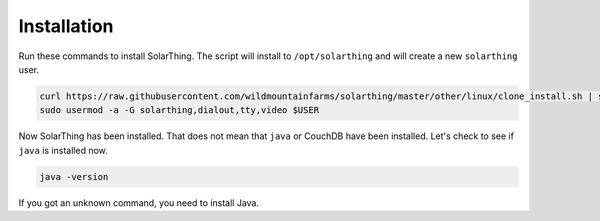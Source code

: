 Installation
============

Run these commands to install SolarThing. The script will install to ``/opt/solarthing`` and will create a new ``solarthing`` user.


.. code-block:: console

    curl https://raw.githubusercontent.com/wildmountainfarms/solarthing/master/other/linux/clone_install.sh | sudo bash
    sudo usermod -a -G solarthing,dialout,tty,video $USER


Now SolarThing has been installed. That does not mean that ``java`` or CouchDB have been installed. Let's check to see if ``java`` is installed now.

.. code-block:: console

    java -version


If you got an unknown command, you need to install Java.
